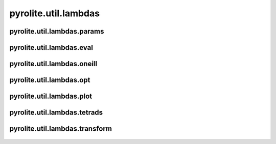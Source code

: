 
pyrolite\.util\.lambdas
-------------------------------
  .. automodule:: pyrolite.util.lambdas
      :members:
      :undoc-members:

pyrolite\.util\.lambdas\.params
~~~~~~~~~~~~~~~~~~~~~~~~~~~~~~~
  .. automodule:: pyrolite.util.lambdas.params
      :members:
      :undoc-members:


pyrolite\.util\.lambdas\.eval
~~~~~~~~~~~~~~~~~~~~~~~~~~~~~~
  .. automodule:: pyrolite.util.lambdas.eval
      :members:
      :undoc-members:


pyrolite\.util\.lambdas\.oneill
~~~~~~~~~~~~~~~~~~~~~~~~~~~~~~~
  .. automodule:: pyrolite.util.lambdas.oneill
      :members:
      :undoc-members:


pyrolite\.util\.lambdas\.opt
~~~~~~~~~~~~~~~~~~~~~~~~~~~~~~
  .. automodule:: pyrolite.util.lambdas.opt
      :members:
      :undoc-members:


pyrolite\.util\.lambdas\.plot
~~~~~~~~~~~~~~~~~~~~~~~~~~~~~~
  .. automodule:: pyrolite.util.lambdas.plot
      :members:
      :undoc-members:


pyrolite\.util\.lambdas\.tetrads
~~~~~~~~~~~~~~~~~~~~~~~~~~~~~~~~
  .. automodule:: pyrolite.util.lambdas.tetrads
      :members:
      :undoc-members:


pyrolite\.util\.lambdas\.transform
~~~~~~~~~~~~~~~~~~~~~~~~~~~~~~~~~~
  .. automodule:: pyrolite.util.lambdas.transform
      :members:
      :undoc-members:
